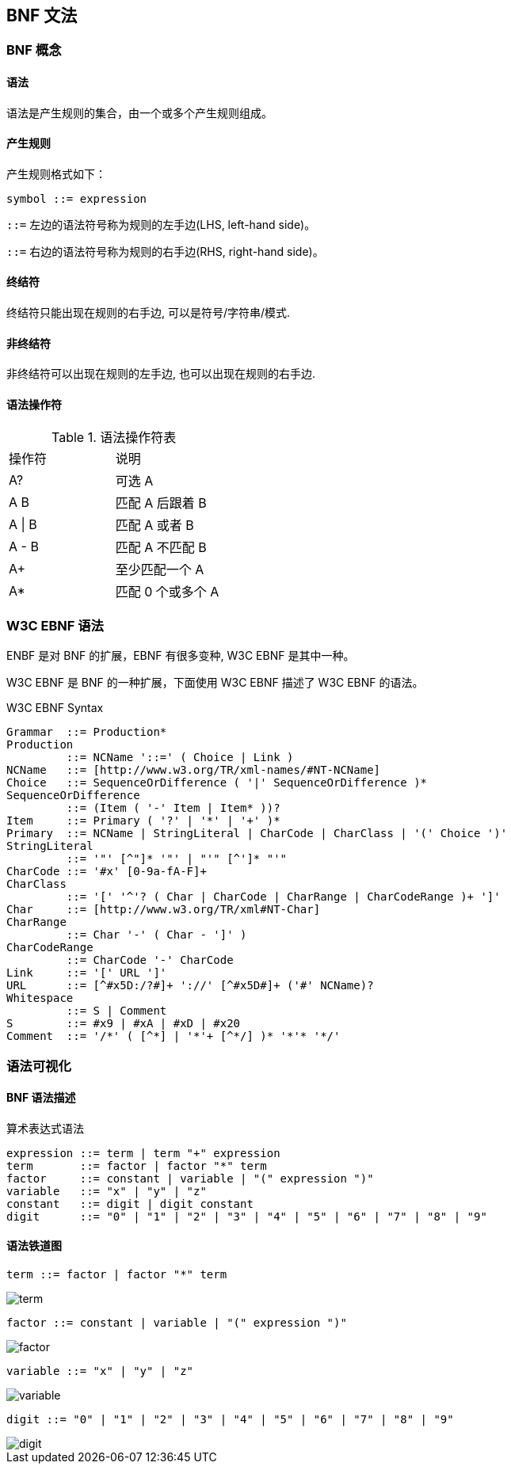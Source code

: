 == BNF 文法

:imagesdir: ../resources/images

=== BNF 概念

==== 语法

语法是产生规则的集合，由一个或多个产生规则组成。

==== 产生规则

产生规则格式如下：

----
symbol ::= expression
----

`::=` 左边的语法符号称为规则的左手边(LHS, left-hand side)。

`::=` 右边的语法符号称为规则的右手边(RHS, right-hand side)。

==== 终结符

终结符只能出现在规则的右手边, 可以是符号/字符串/模式.

==== 非终结符

非终结符可以出现在规则的左手边, 也可以出现在规则的右手边.

==== 语法操作符

.语法操作符表
|===
|操作符  | 说明
|A?     | 可选 A
|A B    | 匹配 A 后跟着 B
|A \| B | 匹配 A 或者 B
|A - B  | 匹配 A 不匹配 B
|A+     | 至少匹配一个 A
|A*     | 匹配 0 个或多个 A
|===


=== W3C EBNF 语法

ENBF 是对 BNF 的扩展，EBNF 有很多变种, W3C EBNF 是其中一种。

W3C EBNF 是 BNF 的一种扩展，下面使用 W3C EBNF 描述了 W3C EBNF 的语法。

.W3C EBNF Syntax
[source, bison]
----
Grammar  ::= Production*
Production
         ::= NCName '::=' ( Choice | Link )
NCName   ::= [http://www.w3.org/TR/xml-names/#NT-NCName]
Choice   ::= SequenceOrDifference ( '|' SequenceOrDifference )*
SequenceOrDifference
         ::= (Item ( '-' Item | Item* ))?
Item     ::= Primary ( '?' | '*' | '+' )*
Primary  ::= NCName | StringLiteral | CharCode | CharClass | '(' Choice ')'
StringLiteral
         ::= '"' [^"]* '"' | "'" [^']* "'"
CharCode ::= '#x' [0-9a-fA-F]+
CharClass
         ::= '[' '^'? ( Char | CharCode | CharRange | CharCodeRange )+ ']'
Char     ::= [http://www.w3.org/TR/xml#NT-Char]
CharRange
         ::= Char '-' ( Char - ']' )
CharCodeRange
         ::= CharCode '-' CharCode
Link     ::= '[' URL ']'
URL      ::= [^#x5D:/?#]+ '://' [^#x5D#]+ ('#' NCName)?
Whitespace
         ::= S | Comment
S        ::= #x9 | #xA | #xD | #x20
Comment  ::= '/*' ( [^*] | '*'+ [^*/] )* '*'* '*/'
----

=== 语法可视化

==== BNF 语法描述

.算术表达式语法
[source, bison]
----
expression ::= term | term "+" expression
term       ::= factor | factor "*" term
factor     ::= constant | variable | "(" expression ")"
variable   ::= "x" | "y" | "z"
constant   ::= digit | digit constant
digit      ::= "0" | "1" | "2" | "3" | "4" | "5" | "6" | "7" | "8" | "9"
----

==== 语法铁道图

`term ::= factor | factor "*" term`

image::term.png[]


`factor ::= constant | variable | "(" expression ")"`

image::factor.png[]

`variable ::= "x" | "y" | "z"`

image::variable.png[]

`digit ::= "0" | "1" | "2" | "3" | "4" | "5" | "6" | "7" | "8" | "9"`

image::digit.png[]
